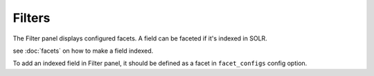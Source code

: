 Filters
=======

The Filter panel displays configured facets. A field can be faceted if it's indexed in SOLR.

see :doc:`facets` on how to make a field indexed.

To add an indexed field in Filter panel, it should be defined as a facet in ``facet_configs`` config option.
